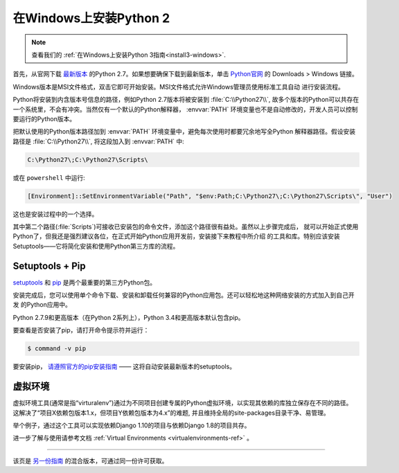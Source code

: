 .. _install-windows:

在Windows上安装Python 2
============================

.. image:: https://farm5.staticflickr.com/4268/34435688560_4cc2a7bcbb_k_d.jpg

.. note::
    查看我们的 :ref:`在Windows上安装Python 3指南<install3-windows>`.

首先，从官网下载 `最新版本 <https://www.python.org/ftp/python/2.7.15/python-2.7.15.msi>`_
的Python 2.7。如果想要确保下载到最新版本，单击 `Python官网 <http://python.org>`_ 的
Downloads > Windows 链接。

Windows版本是MSI文件格式，双击它即可开始安装。MSI文件格式允许Windows管理员使用标准工具自动
进行安装流程。

Python将安装到内含版本号信息的路径，例如Python 2.7版本将被安装到 :file:`C:\\Python27\\`, 
故多个版本的Python可以共存在一个系统里，不会有冲突。当然仅有一个默认的Python解释器，
:envvar:`PATH` 环境变量也不是自动修改的，开发人员可以控制要运行的Python版本。

把默认使用的Python版本路径加到 :envvar:`PATH` 环境变量中，避免每次使用时都要冗余地写全Python
解释器路径。假设安装路径是 :file:`C:\\Python27\\`, 将这段加入到 :envvar:`PATH` 中:

.. code-block:: console

    C:\Python27\;C:\Python27\Scripts\

或在 ``powershell`` 中运行:

.. code-block:: console

    [Environment]::SetEnvironmentVariable("Path", "$env:Path;C:\Python27\;C:\Python27\Scripts\", "User")

这也是安装过程中的一个选择。

其中第二个路径(:file:`Scripts`)可接收已安装包的命令文件，添加这个路径很有益处。虽然以上步骤完成后，
就可以开始正式使用Python了，但我还是强烈建议各位，在正式开始Python应用开发前，安装接下来教程中所介绍
的工具和库。特别应该安装Setuptools——它将简化安装和使用Python第三方库的流程。

Setuptools + Pip
----------------

`setuptools <https://pypi.python.org/pypi/setuptools>`_ 和 `pip <https://pip.pypa.io/en/stable/>`_
是两个最重要的第三方Python包。

安装完成后，您可以使用单个命令下载、安装和卸载任何兼容的Python应用包。还可以轻松地这种网络安装的方式加入到自己开发
的Python应用中。

Python 2.7.9和更高版本（在Python 2系列上），Python 3.4和更高版本默认包含pip。

要查看是否安装了pip，请打开命令提示符并运行：

.. code-block:: console

    $ command -v pip

要安装pip， `请遵照官方的pip安装指南 <https://pip.pypa.io/en/latest/installing/>`_ —— 这将自动安装最新版本的setuptools。


虚拟环境
--------------------

虚拟环境工具(通常是指“virturalenv”)通过为不同项目创建专属的Python虚拟环境，以实现其依赖的库独立保存在不同的路径。
这解决了“项目X依赖包版本1.x，但项目Y依赖包版本为4.x”的难题, 并且维持全局的site-packages目录干净、易管理。 

举个例子，通过这个工具可以实现依赖Django 1.10的项目与依赖Django 1.8的项目共存。

进一步了解与使用请参考文档 :ref:`Virtual Environments <virtualenvironments-ref>` 。

--------------------------------

该页是 `另一份指南 <http://www.stuartellis.eu/articles/python-development-windows/>`_ 的混合版本，可通过同一份许可获取。

